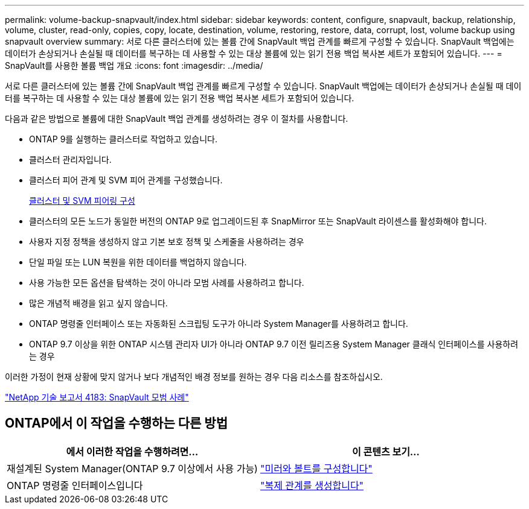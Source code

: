 ---
permalink: volume-backup-snapvault/index.html 
sidebar: sidebar 
keywords: content, configure, snapvault, backup, relationship, volume, cluster, read-only, copies, copy, locate, destination, volume, restoring, restore, data, corrupt, lost, volume backup using snapvault overview 
summary: 서로 다른 클러스터에 있는 볼륨 간에 SnapVault 백업 관계를 빠르게 구성할 수 있습니다. SnapVault 백업에는 데이터가 손상되거나 손실될 때 데이터를 복구하는 데 사용할 수 있는 대상 볼륨에 있는 읽기 전용 백업 복사본 세트가 포함되어 있습니다. 
---
= SnapVault를 사용한 볼륨 백업 개요
:icons: font
:imagesdir: ../media/


[role="lead"]
서로 다른 클러스터에 있는 볼륨 간에 SnapVault 백업 관계를 빠르게 구성할 수 있습니다. SnapVault 백업에는 데이터가 손상되거나 손실될 때 데이터를 복구하는 데 사용할 수 있는 대상 볼륨에 있는 읽기 전용 백업 복사본 세트가 포함되어 있습니다.

다음과 같은 방법으로 볼륨에 대한 SnapVault 백업 관계를 생성하려는 경우 이 절차를 사용합니다.

* ONTAP 9를 실행하는 클러스터로 작업하고 있습니다.
* 클러스터 관리자입니다.
* 클러스터 피어 관계 및 SVM 피어 관계를 구성했습니다.
+
xref:../peering/index.html[클러스터 및 SVM 피어링 구성]

* 클러스터의 모든 노드가 동일한 버전의 ONTAP 9로 업그레이드된 후 SnapMirror 또는 SnapVault 라이센스를 활성화해야 합니다.
* 사용자 지정 정책을 생성하지 않고 기본 보호 정책 및 스케줄을 사용하려는 경우
* 단일 파일 또는 LUN 복원을 위한 데이터를 백업하지 않습니다.
* 사용 가능한 모든 옵션을 탐색하는 것이 아니라 모범 사례를 사용하려고 합니다.
* 많은 개념적 배경을 읽고 싶지 않습니다.
* ONTAP 명령줄 인터페이스 또는 자동화된 스크립팅 도구가 아니라 System Manager를 사용하려고 합니다.
* ONTAP 9.7 이상을 위한 ONTAP 시스템 관리자 UI가 아니라 ONTAP 9.7 이전 릴리즈용 System Manager 클래식 인터페이스를 사용하려는 경우


이러한 가정이 현재 상황에 맞지 않거나 보다 개념적인 배경 정보를 원하는 경우 다음 리소스를 참조하십시오.

link:http://www.netapp.com/us/media/tr-4183.pdf["NetApp 기술 보고서 4183: SnapVault 모범 사례"^]



== ONTAP에서 이 작업을 수행하는 다른 방법

[cols="2"]
|===
| 에서 이러한 작업을 수행하려면... | 이 콘텐츠 보기... 


| 재설계된 System Manager(ONTAP 9.7 이상에서 사용 가능) | link:https://docs.netapp.com/us-en/ontap/task_dp_configure_mirror.html["미러와 볼트를 구성합니다"^] 


| ONTAP 명령줄 인터페이스입니다 | link:https://docs.netapp.com/us-en/ontap/data-protection/create-replication-relationship-task.html["복제 관계를 생성합니다"^] 
|===